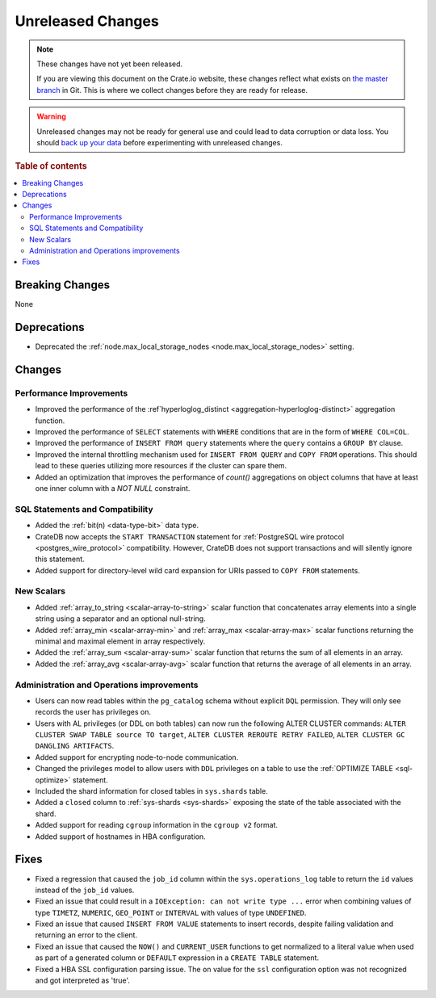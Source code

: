 ==================
Unreleased Changes
==================

.. NOTE::

    These changes have not yet been released.

    If you are viewing this document on the Crate.io website, these changes
    reflect what exists on `the master branch`_ in Git. This is where we
    collect changes before they are ready for release.

.. WARNING::

    Unreleased changes may not be ready for general use and could lead to data
    corruption or data loss. You should `back up your data`_ before
    experimenting with unreleased changes.

.. _the master branch: https://github.com/crate/crate
.. _back up your data: https://crate.io/docs/crate/reference/en/latest/admin/snapshots.html

.. DEVELOPER README
.. ================

.. Changes should be recorded here as you are developing CrateDB. When a new
.. release is being cut, changes will be moved to the appropriate release notes
.. file.

.. When resetting this file during a release, leave the headers in place, but
.. add a single paragraph to each section with the word "None".

.. Always cluster items into bigger topics. Link to the documentation whenever feasible.
.. Remember to give the right level of information: Users should understand
.. the impact of the change without going into the depth of tech.

.. rubric:: Table of contents

.. contents::
   :local:


Breaking Changes
================

None


Deprecations
============

- Deprecated the :ref:`node.max_local_storage_nodes
  <node.max_local_storage_nodes>` setting.


Changes
=======


Performance Improvements
------------------------

- Improved the performance of the :ref`hyperloglog_distinct
  <aggregation-hyperloglog-distinct>` aggregation function.

- Improved the performance of ``SELECT`` statements with ``WHERE`` conditions
  that are in the form of ``WHERE COL=COL``.

- Improved the performance of ``INSERT FROM query`` statements where the
  ``query`` contains a ``GROUP BY`` clause.

- Improved the internal throttling mechanism used for ``INSERT FROM QUERY`` and
  ``COPY FROM`` operations. This should lead to these queries utilizing more
  resources if the cluster can spare them.

- Added an optimization that improves the performance of `count()` aggregations
  on object columns that have at least one inner column with a `NOT NULL`
  constraint.


SQL Statements and Compatibility
--------------------------------

- Added the :ref:`bit(n) <data-type-bit>` data type.

- CrateDB now accepts the ``START TRANSACTION`` statement for :ref:`PostgreSQL
  wire protocol <postgres_wire_protocol>` compatibility. However, CrateDB does
  not support transactions and will silently ignore this statement.

- Added support for directory-level wild card expansion for URIs passed to
  ``COPY FROM`` statements.


New Scalars
-----------

- Added :ref:`array_to_string <scalar-array-to-string>` scalar function
  that concatenates array elements into a single string using a separator and
  an optional null-string.

- Added :ref:`array_min <scalar-array-min>` and :ref:`array_max
  <scalar-array-max>` scalar functions returning the minimal and maximal
  element in array respectively.

- Added the :ref:`array_sum <scalar-array-sum>` scalar function
  that returns the sum of all elements in an array.

- Added the :ref:`array_avg <scalar-array-avg>` scalar function that returns
  the average of all elements in an array.


Administration and Operations improvements
------------------------------------------

- Users can now read tables within the ``pg_catalog`` schema without explicit
  ``DQL`` permission. They will only see records the user has privileges on.

- Users with AL privileges (or DDL on both tables) can now run the following
  ALTER CLUSTER commands:
  ``ALTER CLUSTER SWAP TABLE source TO target``,
  ``ALTER CLUSTER REROUTE RETRY FAILED``,
  ``ALTER CLUSTER GC DANGLING ARTIFACTS``.

- Added support for encrypting node-to-node communication.

- Changed the privileges model to allow users with ``DDL`` privileges on a
  table to use the :ref:`OPTIMIZE TABLE <sql-optimize>` statement.

- Included the shard information for closed tables in ``sys.shards`` table.

- Added a ``closed`` column to :ref:`sys-shards <sys-shards>` exposing
  the state of the table associated with the shard.

- Added support for reading ``cgroup`` information in the ``cgroup v2`` format.

- Added support of hostnames in HBA configuration.


Fixes
=====

- Fixed a regression that caused the ``job_id`` column within the
  ``sys.operations_log`` table to return the ``id`` values instead of the
  ``job_id`` values.

- Fixed an issue that could result in a ``IOException: can not write type ...``
  error when combining values of type ``TIMETZ``, ``NUMERIC``, ``GEO_POINT`` or
  ``INTERVAL`` with values of type ``UNDEFINED``.

- Fixed an issue that caused ``INSERT FROM VALUE`` statements to insert
  records, despite failing validation and returning an error to the client.

- Fixed an issue that caused the ``NOW()`` and ``CURRENT_USER`` functions to
  get normalized to a literal value when used as part of a generated column or
  ``DEFAULT`` expression in a ``CREATE TABLE`` statement.

- Fixed a HBA SSL configuration parsing issue. The ``on`` value for the ``ssl``
  configuration option was not recognized and got interpreted as 'true'.

